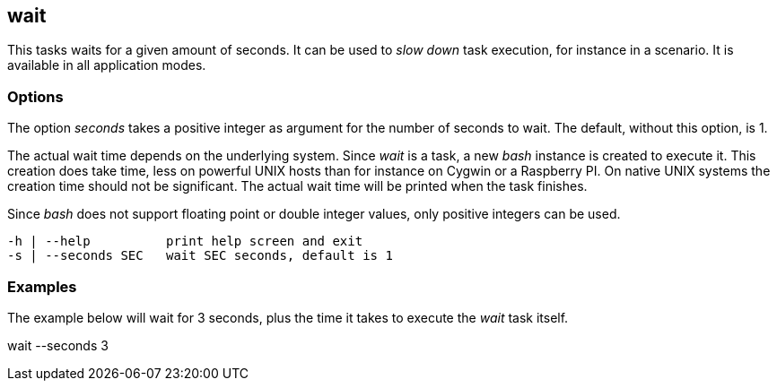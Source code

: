 //
// ============LICENSE_START=======================================================
//  Copyright (C) 2018 Sven van der Meer. All rights reserved.
// ================================================================================
// This file is licensed under the CREATIVE COMMONS ATTRIBUTION 4.0 INTERNATIONAL LICENSE
// Full license text at https://creativecommons.org/licenses/by/4.0/legalcode
// 
// SPDX-License-Identifier: CC-BY-4.0
// ============LICENSE_END=========================================================
//
// @author Sven van der Meer (vdmeer.sven@mykolab.com)
//

== wait

This tasks waits for a given amount of seconds.
It can be used to _slow down_ task execution, for instance in a scenario.
It is available in all application modes.

=== Options

The option _seconds_ takes a positive integer as argument for the number of seconds to wait.
The default, without this option, is 1.

The actual wait time depends on the underlying system.
Since _wait_ is a task, a new _bash_ instance is created to execute it.
This creation does take time, less on powerful UNIX hosts than for instance on Cygwin or a Raspberry PI.
On native UNIX systems the creation time should not be significant.
The actual wait time will be printed when the task finishes.

Since _bash_ does not support floating point or double integer values, only positive integers can be used.

[source%nowrap,bash,indent=0]
----
   -h | --help          print help screen and exit
   -s | --seconds SEC   wait SEC seconds, default is 1
----



=== Examples

The example below will wait for 3 seconds, plus the time it takes to execute the _wait_ task itself.

[example]
====
wait --seconds 3
====
